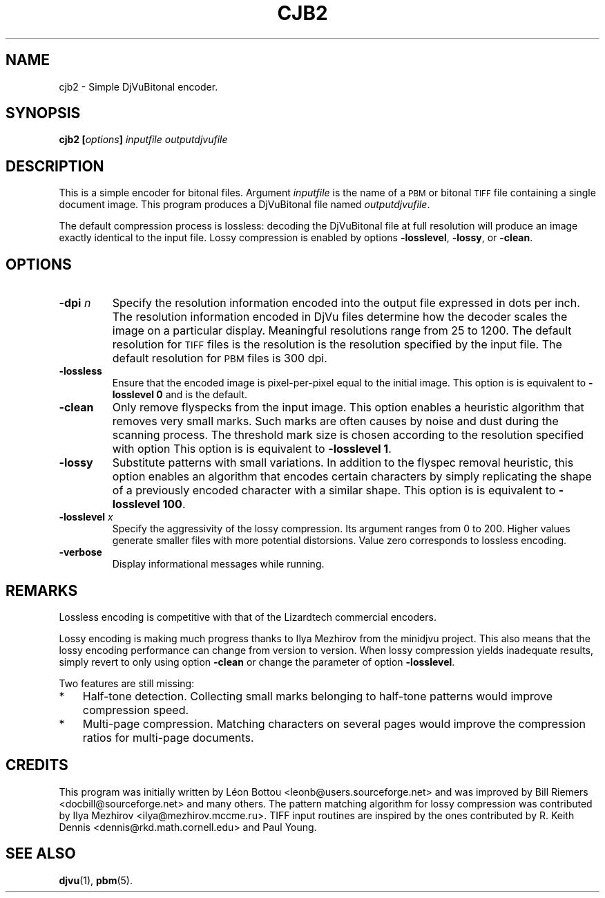 .\" Copyright (c) 2001-2003 Leon Bottou, Yann Le Cun, Patrick Haffner,
.\" Copyright (c) 2001 AT&T Corp., and Lizardtech, Inc.
.\"
.\" This is free documentation; you can redistribute it and/or
.\" modify it under the terms of the GNU General Public License as
.\" published by the Free Software Foundation; either version 2 of
.\" the License, or (at your option) any later version.
.\"
.\" The GNU General Public License's references to "object code"
.\" and "executables" are to be interpreted as the output of any
.\" document formatting or typesetting system, including
.\" intermediate and printed output.
.\"
.\" This manual is distributed in the hope that it will be useful,
.\" but WITHOUT ANY WARRANTY; without even the implied warranty of
.\" MERCHANTABILITY or FITNESS FOR A PARTICULAR PURPOSE.  See the
.\" GNU General Public License for more details.
.\"
.\" You should have received a copy of the GNU General Public
.\" License along with this manual. Otherwise check the web site
.\" of the Free Software Foundation at http://www.fsf.org.
.TH CJB2 1 "10/11/2001" "DjVuLibre-3.5" "DjVuLibre-3.5"
.SH NAME
cjb2 \- Simple DjVuBitonal encoder.

.SH SYNOPSIS
.BI "cjb2  [" "options" "] " "inputfile" " " "outputdjvufile"

.SH DESCRIPTION
This is a simple encoder for bitonal files.
Argument 
.I inputfile
is the name of a 
.SM PBM
or bitonal
.SM TIFF
file containing a single document image.
This program produces a DjVuBitonal file named
.IR outputdjvufile .

The default compression process is lossless: 
decoding the DjVuBitonal file at full resolution will 
produce an image exactly identical to the input file.
Lossy compression is enabled by options
.BR -losslevel ,
.BR -lossy ,
or
.BR -clean .

.SH OPTIONS
.TP
.BI "-dpi " "n"
Specify the resolution information encoded into the output file expressed in
dots per inch. The resolution information encoded in DjVu files determine how
the decoder scales the image on a particular display.  Meaningful resolutions
range from 25 to 1200.  The default resolution for 
.SM TIFF
files is the resolution is the resolution specified by the input file.
The default resolution for
.SM PBM
files is 300 dpi.
.TP
.B "-lossless"
Ensure that the encoded image is pixel-per-pixel equal
to the initial image. 
This option is is equivalent to 
.BR "-losslevel 0" 
and is the default.
.TP
.B "-clean"
Only remove flyspecks from the input image. 
This option enables a heuristic algorithm that removes very small marks.  
Such marks are often causes by noise and dust during the scanning process.
The threshold mark size is chosen according to the resolution
specified with option 
This option is is equivalent to 
.BR "-losslevel 1" .
.TP
.B "-lossy"
Substitute patterns with small variations.
In addition to the flyspec removal heuristic, this option 
enables an algorithm that encodes certain characters
by simply replicating the shape of a previously encoded character
with a similar shape.
This option is is equivalent to 
.BR "-losslevel 100" .
.TP
.BI "-losslevel " "x"
Specify the aggressivity of the lossy compression.
Its argument ranges from 0 to 200. 
Higher values generate smaller files 
with more potential distorsions.
Value zero corresponds to lossless encoding.
.TP
.B "-verbose"
Display informational messages while running.

.SH REMARKS
Lossless encoding is competitive with that of the 
Lizardtech commercial encoders. 
.PP
Lossy encoding is making much progress thanks
to Ilya Mezhirov from the minidjvu project.
This also means that the lossy encoding performance
can change from version to version.
When lossy compression yields inadequate results,
simply revert to only using option
.BR -clean 
or change the parameter of option
.BR -losslevel .
.PP
Two features are still missing:
.IP "*" 3
Half-tone detection. Collecting small marks belonging 
to half-tone patterns would improve compression speed.
.IP "*" 3
Multi-page compression. Matching characters on several pages
would improve the compression ratios for multi-page documents.

.SH CREDITS
This program was initially written by L\('eon Bottou
<leonb@users.sourceforge.net> and was improved 
by Bill Riemers <docbill@sourceforge.net> and many others.
The pattern matching algorithm for lossy compression
was contributed by Ilya Mezhirov <ilya@mezhirov.mccme.ru>.
TIFF input routines are inspired by the ones contributed by 
R. Keith Dennis <dennis@rkd.math.cornell.edu> and Paul Young.

.SH SEE ALSO
.BR djvu (1),
.BR pbm (5).
